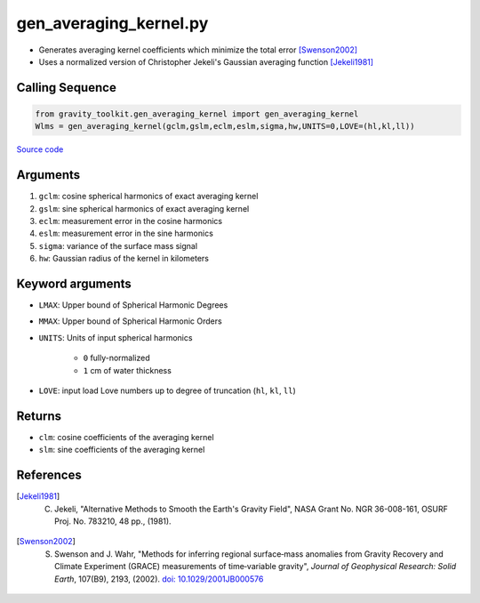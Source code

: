 =======================
gen_averaging_kernel.py
=======================

- Generates averaging kernel coefficients which minimize the total error [Swenson2002]_
- Uses a normalized version of Christopher Jekeli's Gaussian averaging function [Jekeli1981]_

Calling Sequence
################

.. code-block:: python

    from gravity_toolkit.gen_averaging_kernel import gen_averaging_kernel
    Wlms = gen_averaging_kernel(gclm,gslm,eclm,eslm,sigma,hw,UNITS=0,LOVE=(hl,kl,ll))

`Source code`__

.. __: https://github.com/tsutterley/read-GRACE-harmonics/blob/main/gravity_toolkit/gen_averaging_kernel.py

Arguments
#########

1. ``gclm``: cosine spherical harmonics of exact averaging kernel
2. ``gslm``: sine spherical harmonics of exact averaging kernel
3. ``eclm``: measurement error in the cosine harmonics
4. ``eslm``: measurement error in the sine harmonics
5. ``sigma``: variance of the surface mass signal
6. ``hw``: Gaussian radius of the kernel in kilometers

Keyword arguments
#################

- ``LMAX``: Upper bound of Spherical Harmonic Degrees
- ``MMAX``: Upper bound of Spherical Harmonic Orders
- ``UNITS``: Units of input spherical harmonics

   * ``0`` fully-normalized
   * ``1`` cm of water thickness
- ``LOVE``: input load Love numbers up to degree of truncation (``hl``, ``kl``, ``ll``)

Returns
#######

- ``clm``: cosine coefficients of the averaging kernel
- ``slm``: sine coefficients of the averaging kernel

References
##########

.. [Jekeli1981] C. Jekeli, "Alternative Methods to Smooth the Earth's Gravity Field", NASA Grant No. NGR 36-008-161, OSURF Proj. No. 783210, 48 pp., (1981).

.. [Swenson2002] S. Swenson and J. Wahr, "Methods for inferring regional surface‐mass anomalies from Gravity Recovery and Climate Experiment (GRACE) measurements of time‐variable gravity", *Journal of Geophysical Research: Solid Earth*, 107(B9), 2193, (2002). `doi: 10.1029/2001JB000576 <https://doi.org/10.1029/2001JB000576>`_

